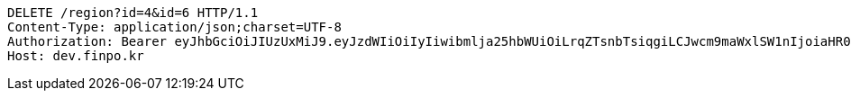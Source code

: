 [source,http,options="nowrap"]
----
DELETE /region?id=4&id=6 HTTP/1.1
Content-Type: application/json;charset=UTF-8
Authorization: Bearer eyJhbGciOiJIUzUxMiJ9.eyJzdWIiOiIyIiwibmlja25hbWUiOiLrqZTsnbTsiqgiLCJwcm9maWxlSW1nIjoiaHR0cDovL2xvY2FsaG9zdDo4MDgwL3VwbG9hZC9wcm9maWxlL2U5YmE2ZTE2LTEwOWMtNDE1ZC1iZGIzLTYyNjJhMzAzZjVmMS5qcGVnIiwicmVnaW9uMSI6IuyEnOyauCIsInJlZ2lvbjIiOiLqsJXrj5kiLCJvQXV0aFR5cGUiOiJLQUtBTyIsImF1dGgiOiJST0xFX1VTRVIiLCJleHAiOjE2NTM3MjE1OTd9._ni5ncls4iBRi0dFNYrMZ0rrqJ7H_9Nw782_J-HNPuZi7WHMu5R4UItTjGeOmf1h0pkhQlNHhLHlzMe7dbeQdA
Host: dev.finpo.kr

----